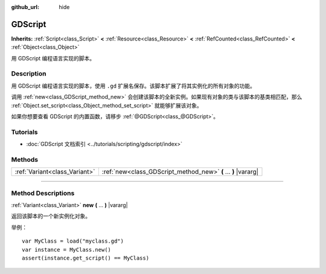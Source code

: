 :github_url: hide

.. DO NOT EDIT THIS FILE!!!
.. Generated automatically from Godot engine sources.
.. Generator: https://github.com/godotengine/godot/tree/master/doc/tools/make_rst.py.
.. XML source: https://github.com/godotengine/godot/tree/master/modules/gdscript/doc_classes/GDScript.xml.

.. _class_GDScript:

GDScript
========

**Inherits:** :ref:`Script<class_Script>` **<** :ref:`Resource<class_Resource>` **<** :ref:`RefCounted<class_RefCounted>` **<** :ref:`Object<class_Object>`

用 GDScript 编程语言实现的脚本。

.. rst-class:: classref-introduction-group

Description
-----------

用 GDScript 编程语言实现的脚本，使用 ``.gd`` 扩展名保存。该脚本扩展了将其实例化的所有对象的功能。

调用 :ref:`new<class_GDScript_method_new>` 会创建该脚本的全新实例。如果现有对象的类与该脚本的基类相匹配，那么 :ref:`Object.set_script<class_Object_method_set_script>` 就能够扩展该对象。

如果你想要查看 GDScript 的内置函数，请移步 :ref:`@GDScript<class_@GDScript>`\ 。

.. rst-class:: classref-introduction-group

Tutorials
---------

- :doc:`GDScript 文档索引 <../tutorials/scripting/gdscript/index>`

.. rst-class:: classref-reftable-group

Methods
-------

.. table::
   :widths: auto

   +-------------------------------+----------------------------------------------------------------+
   | :ref:`Variant<class_Variant>` | :ref:`new<class_GDScript_method_new>` **(** ... **)** |vararg| |
   +-------------------------------+----------------------------------------------------------------+

.. rst-class:: classref-section-separator

----

.. rst-class:: classref-descriptions-group

Method Descriptions
-------------------

.. _class_GDScript_method_new:

.. rst-class:: classref-method

:ref:`Variant<class_Variant>` **new** **(** ... **)** |vararg|

返回该脚本的一个新实例化对象。

举例：

::

    var MyClass = load("myclass.gd")
    var instance = MyClass.new()
    assert(instance.get_script() == MyClass)

.. |virtual| replace:: :abbr:`virtual (This method should typically be overridden by the user to have any effect.)`
.. |const| replace:: :abbr:`const (This method has no side effects. It doesn't modify any of the instance's member variables.)`
.. |vararg| replace:: :abbr:`vararg (This method accepts any number of arguments after the ones described here.)`
.. |constructor| replace:: :abbr:`constructor (This method is used to construct a type.)`
.. |static| replace:: :abbr:`static (This method doesn't need an instance to be called, so it can be called directly using the class name.)`
.. |operator| replace:: :abbr:`operator (This method describes a valid operator to use with this type as left-hand operand.)`
.. |bitfield| replace:: :abbr:`BitField (This value is an integer composed as a bitmask of the following flags.)`
